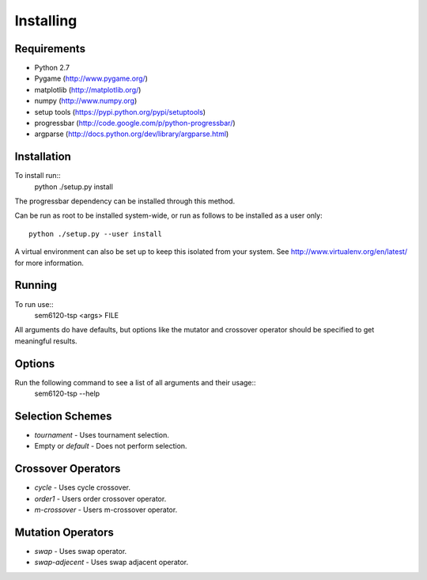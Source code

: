 Installing
==========

Requirements
------------

* Python 2.7
* Pygame (http://www.pygame.org/)
* matplotlib (http://matplotlib.org/)
* numpy (http://www.numpy.org)
* setup tools (https://pypi.python.org/pypi/setuptools)
* progressbar (http://code.google.com/p/python-progressbar/)
* argparse (http://docs.python.org/dev/library/argparse.html)

Installation
------------

To install run::
  python ./setup.py install

The progressbar dependency can be installed through this method.

Can be run as root to be installed system-wide, or run as follows to be
installed as a user only::
  python ./setup.py --user install

A virtual environment can also be set up to keep this isolated from your
system. See http://www.virtualenv.org/en/latest/ for more information.

Running
-------

To run use::
  sem6120-tsp <args> FILE

All arguments do have defaults, but options like the mutator and crossover 
operator should be specified to get meaningful results.

Options
-------

Run the following command to see a list of all arguments and their usage::
  sem6120-tsp --help

Selection Schemes
-----------------

* `tournament` - Uses tournament selection.
* Empty or `default` - Does not perform selection.

Crossover Operators
-------------------

* `cycle` - Uses cycle crossover.
* `order1` - Users order crossover operator.
* `m-crossover` - Users m-crossover operator.

Mutation Operators
------------------

* `swap` - Uses swap operator.
* `swap-adjecent` - Uses swap adjacent operator.
